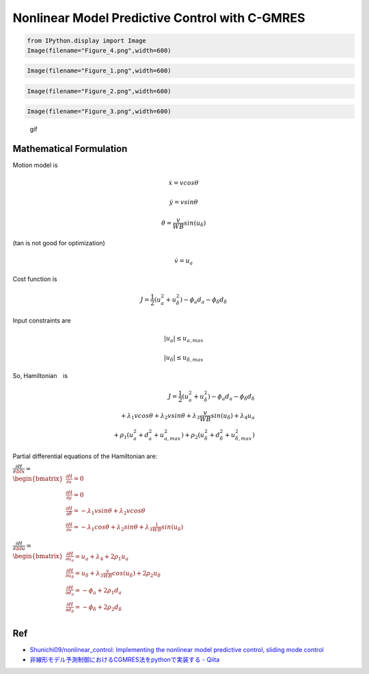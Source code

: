 
Nonlinear Model Predictive Control with C-GMRES
-----------------------------------------------

.. code-block:: ipython3

    from IPython.display import Image
    Image(filename="Figure_4.png",width=600)




.. image:: cgmres_nmpc_files/cgmres_nmpc_1_0.png
   :width: 600px



.. code-block:: ipython3

    Image(filename="Figure_1.png",width=600)




.. image:: cgmres_nmpc_files/cgmres_nmpc_2_0.png
   :width: 600px



.. code-block:: ipython3

    Image(filename="Figure_2.png",width=600)




.. image:: cgmres_nmpc_files/cgmres_nmpc_3_0.png
   :width: 600px



.. code-block:: ipython3

    Image(filename="Figure_3.png",width=600)




.. image:: cgmres_nmpc_files/cgmres_nmpc_4_0.png
   :width: 600px



.. figure:: https://github.com/AtsushiSakai/PythonRoboticsGifs/raw/master/PathTracking/cgmres_nmpc/animation.gif
   :alt: gif

   gif

Mathematical Formulation
~~~~~~~~~~~~~~~~~~~~~~~~

Motion model is

.. math:: \dot{x}=vcos\theta

.. math:: \dot{y}=vsin\theta

.. math:: \dot{\theta}=\frac{v}{WB}sin(u_{\delta})

\ (tan is not good for optimization)

.. math:: \dot{v}=u_a

Cost function is

.. math:: J=\frac{1}{2}(u_a^2+u_{\delta}^2)-\phi_a d_a-\phi_\delta d_\delta

Input constraints are

.. math:: |u_a| \leq u_{a,max}

.. math:: |u_\delta| \leq u_{\delta,max}

So, Hamiltonian　is

.. math::

   J=\frac{1}{2}(u_a^2+u_{\delta}^2)-\phi_a d_a-\phi_\delta d_\delta\\ +\lambda_1vcos\theta+\lambda_2vsin\theta+\lambda_3\frac{v}{WB}sin(u_{\delta})+\lambda_4u_a\\ 
   +\rho_1(u_a^2+d_a^2+u_{a,max}^2)+\rho_2(u_\delta^2+d_\delta^2+u_{\delta,max}^2)

Partial differential equations of the Hamiltonian are:

:math:`\begin{equation*} \frac{\partial H}{\partial \bf{x}}=\\ \begin{bmatrix} \frac{\partial H}{\partial x}= 0&\\ \frac{\partial H}{\partial y}= 0&\\ \frac{\partial H}{\partial \theta}= -\lambda_1vsin\theta+\lambda_2vcos\theta&\\ \frac{\partial H}{\partial v}=-\lambda_1cos\theta+\lambda_2sin\theta+\lambda_3\frac{1}{WB}sin(u_{\delta})&\\ \end{bmatrix} \\ \end{equation*}`

:math:`\begin{equation*} \frac{\partial H}{\partial \bf{u}}=\\ \begin{bmatrix} \frac{\partial H}{\partial u_a}= u_a+\lambda_4+2\rho_1u_a&\\ \frac{\partial H}{\partial u_\delta}= u_\delta+\lambda_3\frac{v}{WB}cos(u_{\delta})+2\rho_2u_\delta&\\ \frac{\partial H}{\partial d_a}= -\phi_a+2\rho_1d_a&\\ \frac{\partial H}{\partial d_\delta}=-\phi_\delta+2\rho_2d_\delta&\\ \end{bmatrix} \\ \end{equation*}`

Ref
~~~

-  `Shunichi09/nonlinear_control: Implementing the nonlinear model
   predictive control, sliding mode
   control <https://github.com/Shunichi09/nonlinear_control>`__

-  `非線形モデル予測制御におけるCGMRES法をpythonで実装する -
   Qiita <https://qiita.com/MENDY/items/4108190a579395053924>`__
